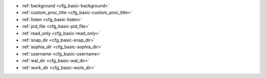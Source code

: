 * :ref:`background <cfg_basic-background>`
* :ref:`custom_proc_title <cfg_basic-custom_proc_title>`
* :ref:`listen <cfg_basic-listen>`
* :ref:`pid_file <cfg_basic-pid_file>`
* :ref:`read_only <cfg_basic-read_only>`
* :ref:`snap_dir <cfg_basic-snap_dir>`
* :ref:`sophia_dir <cfg_basic-sophia_dir>`
* :ref:`username <cfg_basic-username>`
* :ref:`wal_dir <cfg_basic-wal_dir>`
* :ref:`work_dir <cfg_basic-work_dir>`

.. _cfg_basic-background:

.. confval:: background

    Run the server as a background task. The :ref:`log <cfg_logging-logger>`
    and :ref:`pid_file <cfg_basic-pid_file>` parameters must be non-null for
    this to work.

    | Type: boolean
    | Default: false
    | Dynamic: no

.. _cfg_basic-custom_proc_title:

.. confval:: custom_proc_title

    Add the given string to the server's process title
    (what’s shown in the COMMAND column for
    ``ps -ef`` and ``top -c`` commands).

    For example, ordinarily :samp:`ps -ef` shows the Tarantool server process
    thus:

    .. code-block:: console

        $ ps -ef | grep tarantool
        1000     14939 14188  1 10:53 pts/2    00:00:13 tarantool <running>

    But if the configuration parameters include ``custom_proc_title='sessions'``
    then the output looks like:

    .. code-block:: console

        $ ps -ef | grep tarantool
        1000     14939 14188  1 10:53 pts/2    00:00:16 tarantool <running>: sessions

    | Type: string
    | Default: null
    | Dynamic: yes

.. _cfg_basic-listen:

.. confval:: listen

    The read/write data port number or :ref:`URI <index-uri>` (Universal
    Resource Identifier) string. Has no default value, so **must be specified**
    if connections will occur from remote clients that do not use the
    :ref:`“admin port” <admin-security>`. Connections made with
    :samp:`listen = {URI}` are called "binary port" or "binary protocol"
    connections.

    A typical value is 3301.

    .. NOTE::

        A replica also binds to this port, and accepts connections, but these
        connections can only serve reads until the replica becomes a master.

    | Type: integer or string
    | Default: null
    | Dynamic: yes

.. _cfg_basic-pid_file:

.. confval:: pid_file

    Store the process id in this file. Can be relative to :ref:`work_dir
    <cfg_basic-work_dir>`. A typical value is “:file:`tarantool.pid`”.

    | Type: string
    | Default: null
    | Dynamic: no

.. _cfg_basic-read_only:

.. confval:: read_only

    Put the server instance in read-only mode. After this, any requests that try to
    change data will fail with error :errcode:`ER_READONLY`.

    | Type: boolean
    | Default: false
    | Dynamic: yes

.. _cfg_basic-snap_dir:

.. confval:: snap_dir

    A directory where memtx stores snapshot (.snap) files. Can be relative to
    :ref:`work_dir <cfg_basic-work_dir>`. If not specified, defaults to
    ``work_dir``. See also :ref:`wal_dir <cfg_basic-wal_dir>`.

    | Type: string
    | Default: "."
    | Dynamic: no


.. _cfg_basic-sophia_dir:

.. confval:: sophia_dir

    A directory where sophia files or subdirectories will be stored. Can be
    relative to :ref:`work_dir <cfg_basic-work_dir>`. If not specified, defaults
    to ``work_dir``.

    | Type: string
    | Default: "."
    | Dynamic: no

.. _cfg_basic-username:

.. confval:: username

    UNIX user name to switch to after start.

    | Type: string
    | Default: null
    | Dynamic: no

.. _cfg_basic-wal_dir:

.. confval:: wal_dir

    A directory where write-ahead log (.xlog) files are stored. Can be relative
    to :ref:`work_dir <cfg_basic-work_dir>`. Sometimes ``wal_dir`` and
    :ref:`snap_dir <cfg_basic-snap_dir>` are specified with different values, so
    that write-ahead log files and snapshot files can be stored on different
    disks. If not specified, defaults to ``work_dir``.

    | Type: string
    | Default: "."
    | Dynamic: no

.. _cfg_basic-work_dir:

.. confval:: work_dir

    A directory where database working files will be stored. The server instance
    switches to ``work_dir`` with :manpage:`chdir(2)` after start. Can be
    relative to the current directory. If not specified, defaults to
    the current directory. Other directory parameters may be relative to
    ``work_dir``, for example:
    
    .. code-block:: lua
    
        box.cfg{
            work_dir = '/home/user/A',
            wal_dir = 'B',
            snap_dir = 'C'
        }
          
    will put xlog files in ``/home/user/A/B``, snapshot files in ``/home/user/A/C``,
    and all other files or subdirectories in ``/home/user/A``.

    | Type: string
    | Default: null
    | Dynamic: no
